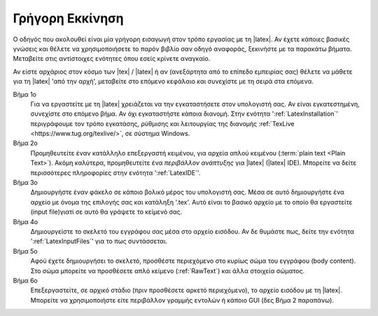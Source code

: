 .. _LatexQuickStart:

Γρήγορη Εκκίνηση
===================

Ο οδηγός που ακολουθεί είναι μία γρήγορη εισαγωγή στον τρόπο εργασίας με τη |latex|. Αν έχετε κάποιες βασικές γνώσεις και θέλετε να χρησιμοποιήσετε το παρόν βιβλίο σαν οδηγό αναφοράς, ξεκινήστε με τα παρακάτω βήματα. Μεταβείτε στις αντίστοιχες ενότητες όπου εσείς κρίνετε αναγκαίο.

Αν είστε αρχάριος στον κόσμο των |tex| / |latex| ή αν (ανεξάρτητα από το επίπεδο εμπειρίας σας) θέλετε να μάθετε για τη |latex| 'από την αρχή', μεταβείτε στο επόμενο κεφάλαιο και συνεχίστε με τη σειρά στα επόμενα.

Βήμα 1ο
    Για να εργαστείτε με τη |latex| χρειάζεται να την εγκαταστήσετε στον υπολογιστή σας. Αν είναι εγκατεστημένη, συνεχίστε στο επόμενο βήμα. Αν όχι εγκαταστήστε κάποια διανομή. Στην ενότητα ':ref:`LatexInstallation`' περιγράφουμε τον τρόπο εγκατάσης, ρύθμισης και λειτουργίας της διανομής :ref:`TexLive <https://www.tug.org/texlive/>`, σε σύστημα Windows.

Βήμα 2ο
    Προμηθευτείτε έναν κατάλληλο επεξεργαστή κειμένου, για αρχεία απλού κειμένου (:term:`plain text <Plain Text>`). Ακόμη καλύτερα, προμηθευτείτε ένα *περιβάλλον ανάπτυξης* για |latex| (|latex| IDE). Μπορείτε να δείτε περισσότερες πληροφορίες στην ενότητα ':ref:`LatexIDE`'.

Βήμα 3ο
    Δημιουργήστε έναν φάκελο σε κάποιο βολικό μέρος του υπολογιστή σας. Μέσα σε αυτό δημιουργήστε ένα αρχείο με όνομα της επιλογής σας και κατάληξη '.tex'. Αυτό είναι το βασικό αρχείο με το οποίο θα εργαστείτε (input file)γιατί σε αυτό θα γράψετε το κείμενό σας.

Βήμα 4ο
    Δημιουργείστε το σκελετό του εγγράφου σας μέσα στο αρχείο εισόδου. Αν δε θυμάστε πως, δείτε την ενότητα ':ref:`LatexInputFiles`' για το πως συντάσσεται.

Βήμα 5ο
    Αφού έχετε δημιουργήσει το σκελετό, προσθέστε περιεχόμενο στο κυρίως σώμα του εγγράφου (body content). Στο σώμα μπορείτε να προσθέσετε απλό κείμενο (:ref:`RawText`) και άλλα στοιχεία σώματος.

Βήμα 6ο
    Επεξεργαστείτε, σε αρχικό στάδιο (πριν προσθέσετε αρκετό περιεχόμενο), το αρχείο εισόδου με τη |latex|. Μπορείτε να χρησιμοποιήστε είτε περιβάλλον γραμμής εντολών ή κάποιο GUI (δες Βήμα 2 παραπάνω). 

.. todo:: να συμπληρώσω